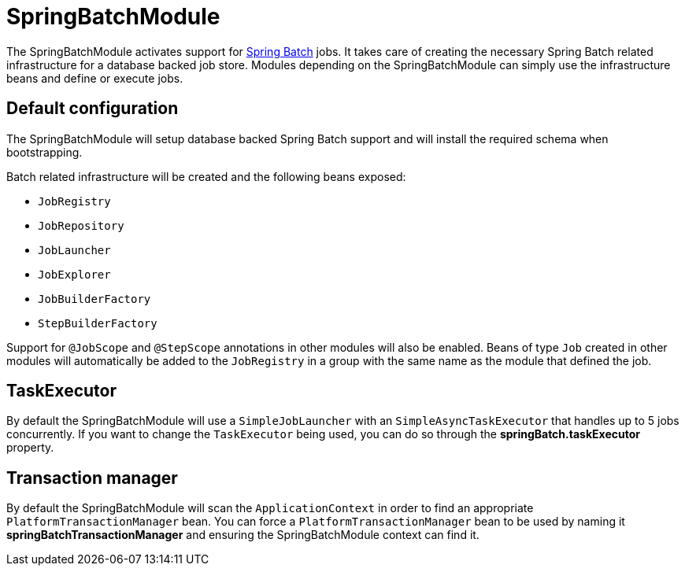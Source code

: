 = SpringBatchModule

The SpringBatchModule activates support for https://spring.io/projects/spring-batch[Spring Batch] jobs.
It takes care of creating the necessary Spring Batch related infrastructure for a database backed job store.
Modules depending on the SpringBatchModule can simply use the infrastructure beans and define or execute jobs.

== Default configuration
The SpringBatchModule will setup database backed Spring Batch support and will install the required schema when bootstrapping.

Batch related infrastructure will be created and the following beans exposed:

 * `JobRegistry`
 * `JobRepository`
 * `JobLauncher`
 * `JobExplorer`
 * `JobBuilderFactory`
 * `StepBuilderFactory`

Support for `@JobScope` and `@StepScope` annotations in other modules will also be enabled.
Beans of type `Job` created in other modules will automatically be added to the `JobRegistry` in a group with the same name as the module that defined the job.

== TaskExecutor
By default the SpringBatchModule will use a `SimpleJobLauncher` with an `SimpleAsyncTaskExecutor` that handles up to 5 jobs concurrently.
If you want to change the `TaskExecutor` being used, you can do so through the *springBatch.taskExecutor* property.

== Transaction manager
By default the SpringBatchModule will scan the `ApplicationContext` in order to find an appropriate `PlatformTransactionManager` bean.
You can force a `PlatformTransactionManager` bean to be used by naming it *springBatchTransactionManager* and ensuring the SpringBatchModule context can find it.

